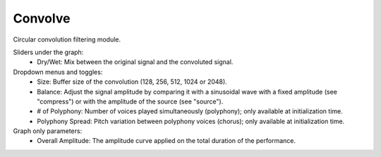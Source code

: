 Convolve
============

Circular convolution filtering module.

.. image:: /images/Parametres_Convolve.png

Sliders under the graph:
    - Dry/Wet: Mix between the original signal and the convoluted signal.

Dropdown menus and toggles:
    - Size: Buffer size of the convolution (128, 256, 512, 1024 or 2048).
    - Balance: Adjust the signal amplitude by comparing it with a sinusoidal wave with a fixed amplitude (see "compress") or with the amplitude of the source (see "source").
    - # of Polyphony: Number of voices played simultaneously (polyphony); only available at initialization time.
    - Polyphony Spread: Pitch variation between polyphony voices (chorus); only available at initialization time.

Graph only parameters:
    - Overall Amplitude: The amplitude curve applied on the total duration of the performance.